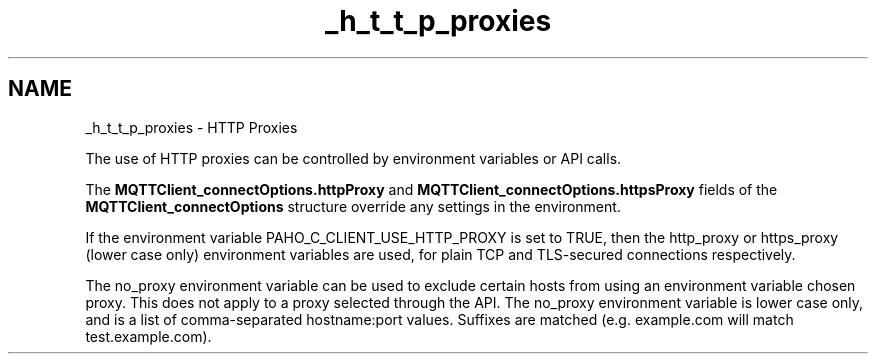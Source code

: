 .TH "_h_t_t_p_proxies" 3 "Sat Aug 16 2025 14:15:23" "Paho MQTT C Client Library" \" -*- nroff -*-
.ad l
.nh
.SH NAME
_h_t_t_p_proxies \- HTTP Proxies 
.PP
The use of HTTP proxies can be controlled by environment variables or API calls\&.

.PP
The \fBMQTTClient_connectOptions\&.httpProxy\fP and \fBMQTTClient_connectOptions\&.httpsProxy\fP fields of the \fBMQTTClient_connectOptions\fP structure override any settings in the environment\&.

.PP
If the environment variable PAHO_C_CLIENT_USE_HTTP_PROXY is set to TRUE, then the http_proxy or https_proxy (lower case only) environment variables are used, for plain TCP and TLS-secured connections respectively\&.

.PP
The no_proxy environment variable can be used to exclude certain hosts from using an environment variable chosen proxy\&. This does not apply to a proxy selected through the API\&. The no_proxy environment variable is lower case only, and is a list of comma-separated hostname:port values\&. Suffixes are matched (e\&.g\&. example\&.com will match test\&.example\&.com)\&. 
